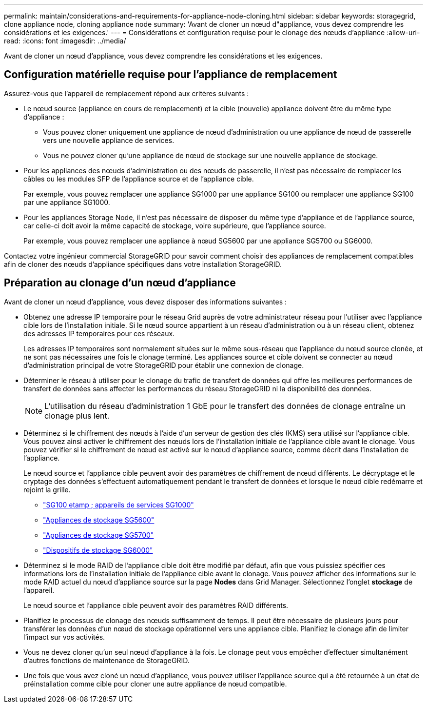 ---
permalink: maintain/considerations-and-requirements-for-appliance-node-cloning.html 
sidebar: sidebar 
keywords: storagegrid, clone appliance node, cloning appliance node 
summary: 'Avant de cloner un nœud d"appliance, vous devez comprendre les considérations et les exigences.' 
---
= Considérations et configuration requise pour le clonage des nœuds d'appliance
:allow-uri-read: 
:icons: font
:imagesdir: ../media/


[role="lead"]
Avant de cloner un nœud d'appliance, vous devez comprendre les considérations et les exigences.



== Configuration matérielle requise pour l'appliance de remplacement

Assurez-vous que l'appareil de remplacement répond aux critères suivants :

* Le nœud source (appliance en cours de remplacement) et la cible (nouvelle) appliance doivent être du même type d'appliance :
+
** Vous pouvez cloner uniquement une appliance de nœud d'administration ou une appliance de nœud de passerelle vers une nouvelle appliance de services.
** Vous ne pouvez cloner qu'une appliance de nœud de stockage sur une nouvelle appliance de stockage.


* Pour les appliances des nœuds d'administration ou des nœuds de passerelle, il n'est pas nécessaire de remplacer les câbles ou les modules SFP de l'appliance source et de l'appliance cible.
+
Par exemple, vous pouvez remplacer une appliance SG1000 par une appliance SG100 ou remplacer une appliance SG100 par une appliance SG1000.

* Pour les appliances Storage Node, il n'est pas nécessaire de disposer du même type d'appliance et de l'appliance source, car celle-ci doit avoir la même capacité de stockage, voire supérieure, que l'appliance source.
+
Par exemple, vous pouvez remplacer une appliance à nœud SG5600 par une appliance SG5700 ou SG6000.



Contactez votre ingénieur commercial StorageGRID pour savoir comment choisir des appliances de remplacement compatibles afin de cloner des nœuds d'appliance spécifiques dans votre installation StorageGRID.



== Préparation au clonage d'un nœud d'appliance

Avant de cloner un nœud d'appliance, vous devez disposer des informations suivantes :

* Obtenez une adresse IP temporaire pour le réseau Grid auprès de votre administrateur réseau pour l'utiliser avec l'appliance cible lors de l'installation initiale. Si le nœud source appartient à un réseau d'administration ou à un réseau client, obtenez des adresses IP temporaires pour ces réseaux.
+
Les adresses IP temporaires sont normalement situées sur le même sous-réseau que l'appliance du nœud source clonée, et ne sont pas nécessaires une fois le clonage terminé. Les appliances source et cible doivent se connecter au nœud d'administration principal de votre StorageGRID pour établir une connexion de clonage.

* Déterminer le réseau à utiliser pour le clonage du trafic de transfert de données qui offre les meilleures performances de transfert de données sans affecter les performances du réseau StorageGRID ni la disponibilité des données.
+

NOTE: L'utilisation du réseau d'administration 1 GbE pour le transfert des données de clonage entraîne un clonage plus lent.

* Déterminez si le chiffrement des nœuds à l'aide d'un serveur de gestion des clés (KMS) sera utilisé sur l'appliance cible. Vous pouvez ainsi activer le chiffrement des nœuds lors de l'installation initiale de l'appliance cible avant le clonage. Vous pouvez vérifier si le chiffrement de nœud est activé sur le nœud d'appliance source, comme décrit dans l'installation de l'appliance.
+
Le nœud source et l'appliance cible peuvent avoir des paramètres de chiffrement de nœud différents. Le décryptage et le cryptage des données s'effectuent automatiquement pendant le transfert de données et lorsque le nœud cible redémarre et rejoint la grille.

+
** link:../sg100-1000/index.html["SG100 etamp ; appareils de services SG1000"]
** link:../sg5600/index.html["Appliances de stockage SG5600"]
** link:../sg5700/index.html["Appliances de stockage SG5700"]
** link:../sg6000/index.html["Dispositifs de stockage SG6000"]


* Déterminez si le mode RAID de l'appliance cible doit être modifié par défaut, afin que vous puissiez spécifier ces informations lors de l'installation initiale de l'appliance cible avant le clonage. Vous pouvez afficher des informations sur le mode RAID actuel du nœud d'appliance source sur la page *Nodes* dans Grid Manager. Sélectionnez l'onglet *stockage* de l'appareil.
+
Le nœud source et l'appliance cible peuvent avoir des paramètres RAID différents.

* Planifiez le processus de clonage des nœuds suffisamment de temps. Il peut être nécessaire de plusieurs jours pour transférer les données d'un nœud de stockage opérationnel vers une appliance cible. Planifiez le clonage afin de limiter l'impact sur vos activités.
* Vous ne devez cloner qu'un seul nœud d'appliance à la fois. Le clonage peut vous empêcher d'effectuer simultanément d'autres fonctions de maintenance de StorageGRID.
* Une fois que vous avez cloné un nœud d'appliance, vous pouvez utiliser l'appliance source qui a été retournée à un état de préinstallation comme cible pour cloner une autre appliance de nœud compatible.

